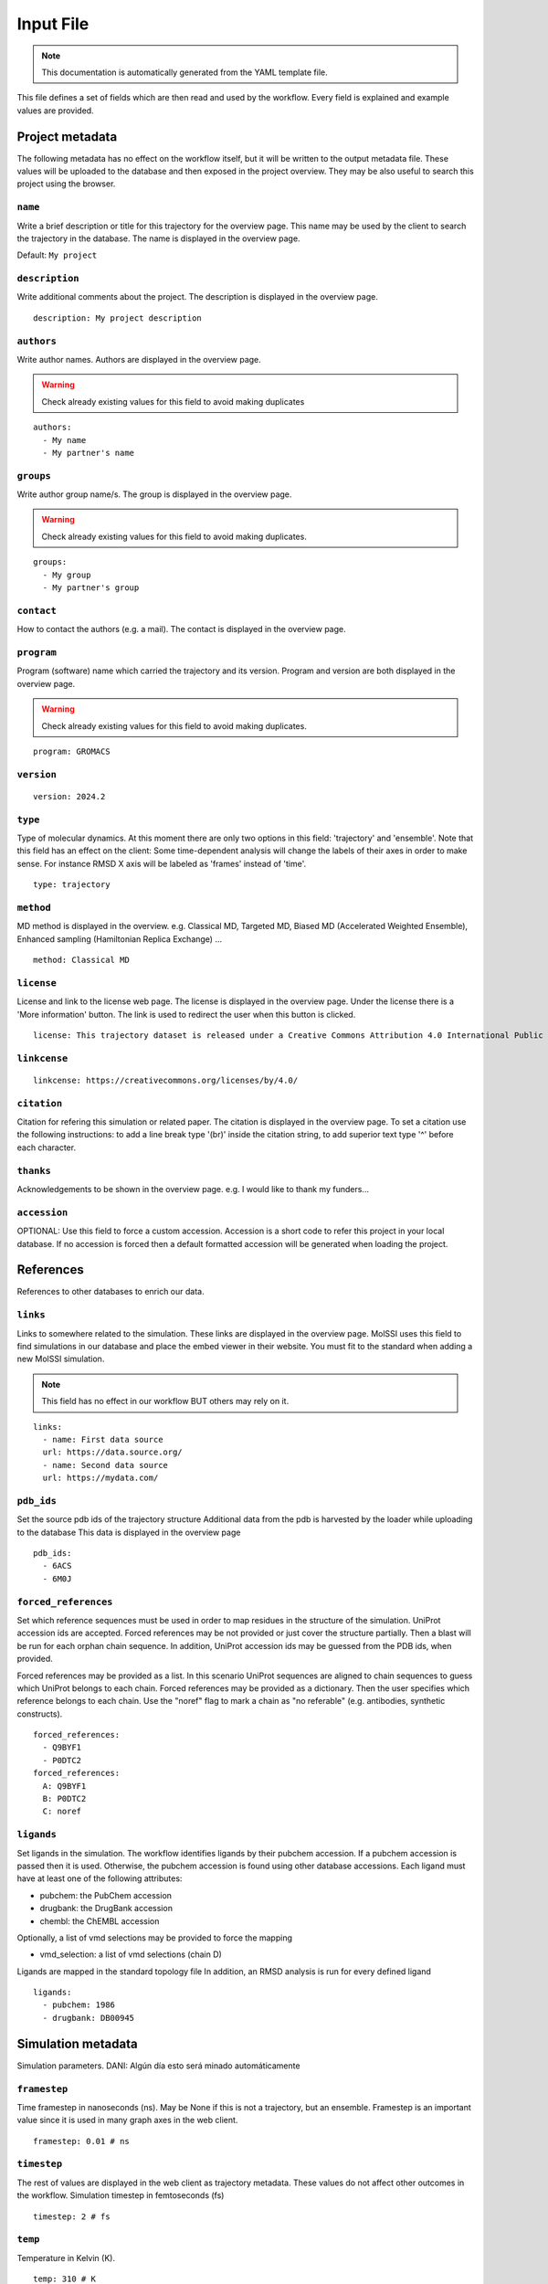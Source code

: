 .. _input_file_documentation: generated with generate_input_docs.py

Input File
==========================

.. note::
   This documentation is automatically generated from the YAML template file.

This file defines a set of fields which are then read and used by the workflow.
Every field is explained and example values are provided.

Project metadata
----------------

The following metadata has no effect on the workflow itself, but it will be written to the output metadata file.
These values will be uploaded to the database and then exposed in the project overview.
They may be also useful to search this project using the browser.

``name``
~~~~~~~~

Write a brief description or title for this trajectory for the overview page.
This name may be used by the client to search the trajectory in the database.
The name is displayed in the overview page.

Default: ``My project``

``description``
~~~~~~~~~~~~~~~

Write additional comments about the project.
The description is displayed in the overview page.



::

	description: My project description

``authors``
~~~~~~~~~~~

Write author names.
Authors are displayed in the overview page.

.. warning::
 Check already existing values for this field to avoid making duplicates



::

	authors:
	  - My name
	  - My partner's name

``groups``
~~~~~~~~~~

Write author group name/s.
The group is displayed in the overview page.

.. warning::
 Check already existing values for this field to avoid making duplicates.



::

	groups:
	  - My group
	  - My partner's group

``contact``
~~~~~~~~~~~

How to contact the authors (e.g. a mail).
The contact is displayed in the overview page.

``program``
~~~~~~~~~~~

Program (software) name which carried the trajectory and its version.
Program and version are both displayed in the overview page.

.. warning::
 Check already existing values for this field to avoid making duplicates.



::

	program: GROMACS

``version``
~~~~~~~~~~~



::

	version: 2024.2

``type``
~~~~~~~~

Type of molecular dynamics.
At this moment there are only two options in this field: 'trajectory' and 'ensemble'.
Note that this field has an effect on the client:
Some time-dependent analysis will change the labels of their axes in order to make sense.
For instance RMSD X axis will be labeled as 'frames' instead of 'time'.



::

	type: trajectory

``method``
~~~~~~~~~~

MD method is displayed in the overview.
e.g. Classical MD, Targeted MD, Biased MD (Accelerated Weighted Ensemble), Enhanced sampling (Hamiltonian Replica Exchange) ...



::

	method: Classical MD

``license``
~~~~~~~~~~~

License and link to the license web page.
The license is displayed in the overview page.
Under the license there is a 'More information' button.
The link is used to redirect the user when this button is clicked.



::

	license: This trajectory dataset is released under a Creative Commons Attribution 4.0 International Public License

``linkcense``
~~~~~~~~~~~~~



::

	linkcense: https://creativecommons.org/licenses/by/4.0/

``citation``
~~~~~~~~~~~~

Citation for refering this simulation or related paper.
The citation is displayed in the overview page.
To set a citation use the following instructions:
to add a line break type '(br)' inside the citation string,
to add superior text type '^' before each character.

``thanks``
~~~~~~~~~~

Acknowledgements to be shown in the overview page.
e.g. I would like to thank my funders...

``accession``
~~~~~~~~~~~~~

OPTIONAL: Use this field to force a custom accession.
Accession is a short code to refer this project in your local database.
If no accession is forced then a default formatted accession will be generated when loading the project.

References
----------

References to other databases to enrich our data.

``links``
~~~~~~~~~

Links to somewhere related to the simulation.
These links are displayed in the overview page.
MolSSI uses this field to find simulations in our database and place the embed viewer in their website.
You must fit to the standard when adding a new MolSSI simulation.

.. note::
 This field has no effect in our workflow BUT others may rely on it.



::

	links:
	  - name: First data source
	  url: https://data.source.org/
	  - name: Second data source
	  url: https://mydata.com/

``pdb_ids``
~~~~~~~~~~~

Set the source pdb ids of the trajectory structure
Additional data from the pdb is harvested by the loader while uploading to the database
This data is displayed in the overview page



::

	pdb_ids:
	  - 6ACS
	  - 6M0J

``forced_references``
~~~~~~~~~~~~~~~~~~~~~

Set which reference sequences must be used in order to map residues in the structure of the simulation.
UniProt accession ids are accepted.
Forced references may be not provided or just cover the structure partially.
Then a blast will be run for each orphan chain sequence.
In addition, UniProt accession ids may be guessed from the PDB ids, when provided.

Forced references may be provided as a list.
In this scenario UniProt sequences are aligned to chain sequences to guess which UniProt belongs to each chain.
Forced references may be provided as a dictionary.
Then the user specifies which reference belongs to each chain.
Use the "noref" flag to mark a chain as "no referable" (e.g. antibodies, synthetic constructs).



::

	forced_references:
	  - Q9BYF1
	  - P0DTC2
	forced_references:
	  A: Q9BYF1
	  B: P0DTC2
	  C: noref

``ligands``
~~~~~~~~~~~

Set ligands in the simulation.
The workflow identifies ligands by their pubchem accession.
If a pubchem accession is passed then it is used.
Otherwise, the pubchem accession is found using other database accessions.
Each ligand must have at least one of the following attributes:

- pubchem: the PubChem accession

- drugbank: the DrugBank accession

- chembl: the ChEMBL accession

Optionally, a list of vmd selections may be provided to force the mapping

- vmd_selection: a list of vmd selections (chain D)

Ligands are mapped in the standard topology file
In addition, an RMSD analysis is run for every defined ligand



::

	ligands:
	  - pubchem: 1986
	  - drugbank: DB00945

Simulation metadata
-------------------

Simulation parameters.
DANI: Algún día esto será minado automáticamente

``framestep``
~~~~~~~~~~~~~

Time framestep in nanoseconds (ns).
May be None if this is not a trajectory, but an ensemble.
Framestep is an important value since it is used in many graph axes in the web client.



::

	framestep: 0.01 # ns

``timestep``
~~~~~~~~~~~~

The rest of values are displayed in the web client as trajectory metadata.
These values do not affect other outcomes in the workflow.
Simulation timestep in femtoseconds (fs)



::

	timestep: 2 # fs

``temp``
~~~~~~~~

Temperature in Kelvin (K).



::

	temp: 310 # K

``ensemble``
~~~~~~~~~~~~

Ensemble
e.g. NVT, NPT, etc.

.. warning::
 Check already existing values for this field to avoid making duplicates



::

	ensemble: NPT

``ff``
~~~~~~

Force fields

.. warning::
 Check already existing values for this field to avoid making duplicates



::

	ff:
	  - Amber ff14SB
	  - GLYCAM-06j

``wat``
~~~~~~~

Water force fields.

.. warning::
 Check already existing values for this field to avoid making duplicates



::

	wat: TIP3P

``boxtype``
~~~~~~~~~~~

Boxtype
e.g. Triclinic, Cubic, Dodecahedron.

.. warning::
 Check already existing values for this field to avoid making duplicates



Analysis parameters
-------------------

These fields have an impact in the analysis workflow.

``interactions``
~~~~~~~~~~~~~~~~

Set which are the interesting interactions to be analyzed
A bunch of interaction-specific analyses will be run for each interaction and displayed in the web client

Interactions are defined by the 'agents' which are meant to interact pairwise
An 'agent' may be anything, even a group of unrelated molecules
Atoms of different agents which are close enought will be considered as interface atoms
These atoms will be the ones considered in interface analyses
If no interface atoms are found then the interaction is considered not valid and the user is warned

Interactions are uploaded to the database as part of the project metadata and as an independent analysis
Project metadata includes the interaction name, agents name and agent atom selections (vmd syntax)
Analysis data includes also every agent atom indices (both the whole agent and the interface only)

Each interaction has the following attributes:

- name: a string tag used to relate interaction analyses data with their corresponding atoms. In addition, the name is used to label the corresponding analyses in the web client.

- agent_1: the name of the first agent in the interaction, which is used to label in the client.

- selection_1: the VMD selection of the first agent in the interaction.

- agent_2: the name of the second agent in the interaction, which is used to label in the client.

- selection_2: the VMD selection of the second agent in the interaction.

- distance_cutoff (optional): the distance used to determine which atoms are in the interface (in Å).

The default value is intended for atomistic simulations.
Thus coarse grain interactions may need manual input distance cutoff

VMD atom selection language:
https://www.ks.uiuc.edu/Research/vmd/vmd-1.3/ug/node132.html



::

	interactions:
	  - name: protein-ligand interaction
	  agent_1: protein
	  selection_1: not resname lig
	  agent_2: ligand
	  selection_2: resname lig
	  - name: domain-domain interaction
	  agent_1: domain 1
	  selection_1: resid 2 to 291
	  agent_2: domain 2
	  selection_2: resid 2 to 291
	  - name: dna-dna hybridization
	  agent_1: strain A
	  selection_1: chain A
	  agent_2: strain B
	  selection_2: chain B
	  distance_cutoff: 10

``pbc_selection``
~~~~~~~~~~~~~~~~~

Set those residues which are under periodic boundary conditions (PBC)
These residues are excluded from the imaging centering and fitting
These residues are excluded in the follwoing analyses:

- RMSD: Sudden jumps in PBC residues result in non-sense high peaks

- RMSD per residue: Sudden jumps in PBC residues result in non-sense high peaks

- RMSD pairwise: Sudden jumps in PBC residues result in non-sense high peaks

- TM score: Sudden jumps in PBC residues result in non-sense high peaks

- RGYR: Sudden jumps in PBC residues result in non-sense high changes

- RMSF: Sudden jumps in PBC residues result in non-sense high peaks

- PCA: Sudden jumps make not sense in PCA and they eclipse non-PBC movements

- SASA: Residues close to the boundary will be considered exposed to solvent while they may be not

- Pockets: Residues close to the boundary may be considered to have pockets while they have not <span style="color:red">(
.. tip::
 Esto en realidad no se puede hacer porque fpocket no permite "descartar" átomos de manera inteligente. Si quitas átomos para que no encuentre pockets en ellos entonces pueden aparecer pockets en los sitios que están ocupados por estos átomos. De momento descartamos el análisis entero cuando hay algo en PBC y listo)<span />

- Clusters: Since Clustering is RMSD-based it has the same limitations

If this field is set to 'auto' then PBC residues are set automatically
Solvent, counter ions and membrane lipids are selected in this cases
Note that these are the most tipical residues under periodic boundary conditions

This field is also useful for those scenarions with several protein or nucleic acid molecules floating around
In this situation you can not image and fit all molecules
You must focus in one molecule and let the others stay in periodic boundary conditions

These residues are defined using VMD selection language: https://www.ks.uiuc.edu/Research/vmd/vmd-1.3/ug/node132.html



::

	pbc_selection: water or ions

Default: ``auto``

``cg_selection``
~~~~~~~~~~~~~~~~

Set those atoms which are not actual "atoms" but coarse grained (CG) beads.

.. warning::
 EXPERIMENTAL INPUT



Representation parameters
-------------------------

These fields have an impact in the display of the simulation once in the web client

``chainnames``
~~~~~~~~~~~~~~

Set optional custom chain names which may be longer than a single letter.
This names are used to label chains in the web client.



::

	chainnames:
	  A: Protein
	  B: Ligand

``customs``
~~~~~~~~~~~

The web client sets some default representations (molecular viewer configurations)
They highlight important features in the structure according to the topology reference or interactions
In addition, you may set extra customized representations which are interesting for you
These representations will be available in the web client
WARNING: Make sure whatever you want to represent is not already represented by default or it will be duplicated



::

	customs:
	  - name: A custom view focusing on an interesting residue
	  representations:
	  - name: The very interesing residue
	  selection: VIR
	  type: ball+stick
	  color: element
	  - name: The resting boring molecule
	  selection: not VIR
	  type: cartoon
	  color: chainid

``orientation``
~~~~~~~~~~~~~~~

Set a specific starting orientation for the web client viewer
Normally this is done once the simulation has been uploaded since there is no easy way to get the orientation before.



::

	  [
	  72.05997406618104,
	  21.871748915422142,
	  47.89720038949639,
	  0,
	  34.3234627961572,
	  42.053333152877315,
	  -70.84188126104011,
	  0,
	  -39.93012781662099,
	  75.61943426331311,
	  25.542927052994127,
	  0,
	  -63.015499114990234,
	  -33.07249975204468,
	  -39.439000606536865,
	  1
	  ]

Others
------

Other metadata

``multimeric``
~~~~~~~~~~~~~~

Set if we have any multimeric form
e.g. monomer, dimer, trimer
This field was requested by the referees
Its only use for now is as a parameter in project queries

.. tip::
 Esto es provisional, lo suyo sería automatizarlo



::

	multimeric:
	  - monomer
	  - trimer

Collections
-----------

Set also additional collection related metadata values.

``collections``
~~~~~~~~~~~~~~~

Set to which collection does this simulation belong to.
Currently supported collections:

- cv19

- mcns

- abc

- bigna

- model

``cv19_unit``
~~~~~~~~~~~~~

BioExcel-CV19 specific metadata fields.
Set which family does this trajectory belong to.
Supported units:

- RBD-ACE2

- RBD

- ACE2

- Spike

- 3CLpro

- PLpro

- Polymerase

- E protein

- Exoribonuclease

- Other

``cv19_startconf``
~~~~~~~~~~~~~~~~~~

Set some additional inputs requested by the referees

- Starting conformation of the spike (options: close, 1 open, 2 open, 3 open)

- Are there antibodies? (e.g. true)

- Are there nanobodies? (e.g. false)

``cv19_abs``
~~~~~~~~~~~~

``cv19_nanobs``
~~~~~~~~~~~~~~~

Input files
-----------

Directories for every MD in the project.
Input file paths for topology, trajectory and structure.
Note that all these values may be specified thorugh command line as well.

``mds``
~~~~~~~

Each project may contain several Molecular Dynamics (MD).
Each MD is to be stored in an independent folder when running the workflow.
Each MD must have a different name, which will be used also to assign directories in the workflow.

MDs may include additional metadata to overwrite the project metadata for a specific case.



::

	mds:
	  - name: replica 310 K
	  mdir: replica_1
	  temp: 310
	  - name: replica 311 K
	  mdir: replica_2
	  temp: 311

``mdref``
~~~~~~~~~

Also the reference MD is to be defined by providing the index of the MDs list.
If there is not an MD which is more important than others then simply set the first MD (0) as the reference



::

	mdref: 0

``input_topology_filepath``
~~~~~~~~~~~~~~~~~~~~~~~~~~~

Input topology, trajectory and structure files.

LORE
These files have been passed to the workflow through command line traditionally.
Now the inputs file also provides this option.

``input_structure_filepath``
~~~~~~~~~~~~~~~~~~~~~~~~~~~~

``input_trajectory_filepaths``
~~~~~~~~~~~~~~~~~~~~~~~~~~~~~~


